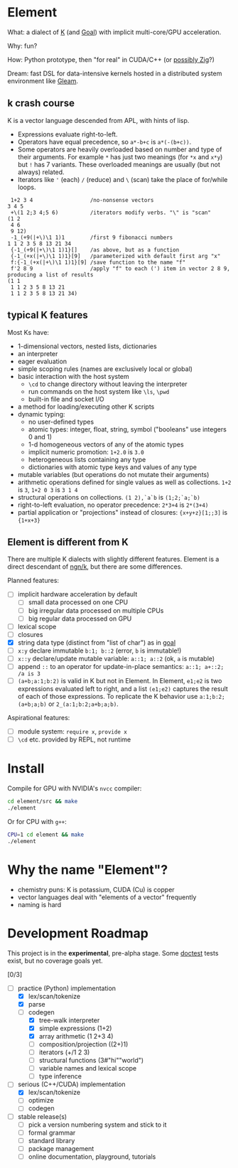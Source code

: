 * Element
What: a dialect of [[https://shakti.com/][K]] (and [[https://codeberg.org/anaseto/goal/src/branch/master][Goal]]) with implicit multi-core/GPU acceleration.

Why: fun?

How: Python prototype, then "for real" in CUDA/C++ (or [[https://ziglang.org/download/0.11.0/release-notes.html#GPGPU][possibly Zig]]?)

Dream: fast DSL for data-intensive kernels hosted in a distributed system environment like [[https://gleam.run/][Gleam]].

** k crash course
K is a vector language descended from APL, with hints of lisp.
- Expressions evaluate right-to-left.
- Operators have equal precedence, so =a*-b+c= is =a*(-(b+c))=.
- Some operators are heavily overloaded based on number and type of their arguments.
  For example =*= has just two meanings (for =*x= and =x*y=) but =!= has 7 variants.
  These overloaded meanings are usually (but not always) related.
- Iterators like ='= (each) =/= (reduce) and =\= (scan) take the place of for/while loops.

#+begin_src k
 1+2 3 4                  /no-nonsense vectors
3 4 5
 +\(1 2;3 4;5 6)          /iterators modify verbs. "\" is "scan"
(1 2
 4 6
 9 12)
 -1_(+9(|+\)\1 1)1        /first 9 fibonacci numbers
1 1 2 3 5 8 13 21 34
 {-1_(+9(|+\)\1 1)1}[]    /as above, but as a function
 {-1_(+x(|+\)\1 1)1}[9]   /parameterized with default first arg "x"
 f:{-1_(+x(|+\)\1 1)1}[9] /save function to the name "f"
 f'2 8 9                  /apply "f" to each (') item in vector 2 8 9, producing a list of results
(1 1
 1 1 2 3 5 8 13 21
 1 1 2 3 5 8 13 21 34)
#+end_src

** typical K features
Most Ks have:
- 1-dimensional vectors, nested lists, dictionaries
- an interpreter
- eager evaluation
- simple scoping rules (names are exclusively local or global)
- basic interaction with the host system
  + =\cd= to change directory without leaving the interpreter
  + run commands on the host system like =\ls=, =\pwd=
  + built-in file and socket I/O
- a method for loading/executing other K scripts
- dynamic typing:
  - no user-defined types
  - atomic types: integer, float, string, symbol ("booleans" use integers 0 and 1)
  - 1-d homogeneous vectors of any of the atomic types
  - implicit numeric promotion: =1+2.0= is =3.0=
  - heterogeneous lists containing any type
  - dictionaries with atomic type keys and values of any type
- mutable variables (but operations do not mutate their arguments)
- arithmetic operations defined for single values as well as collections. =1+2= is =3=, =1+2 0 3= is =3 1 4=
- structural operations on collections. =(1 2),`a`b= is =(1;2;`a;`b)=
- right-to-left evaluation, no operator precedence: =2*3+4= is =2*(3+4)=
- partial application or "projections" instead of closures: ={x+y+z}[1;;3]= is ={1+x+3}=

** Element is different from K
There are multiple K dialects with slightly different features.
Element is a direct descendant of [[https://codeberg.org/ngn/k][ngn/k]], but there are some differences.

Planned features:
- [ ] implicit hardware acceleration by default
  + [ ] small data processed on one CPU
  + [ ] big irregular data processed on multiple CPUs
  + [ ] big regular data processed on GPU
- [ ] lexical scope
- [ ] closures
- [X] string data type (distinct from "list of char") as in [[https://codeberg.org/anaseto/goal/src/branch/master][goal]]
- [ ] =x:y= declare immutable =b:1; b::2= (error, =b= is immutable!)
- [ ] =x::y= declare/update mutable variable: =a::1; a::2= (ok, =a= is mutable)
- [ ] append =::= to an operator for update-in-place semantics: =a::1; a+::2; /a is 3=
- [ ] =(a+b;a:1;b:2)= is valid in K but not in Element. In Element, =e1;e2= is two expressions evaluated left to right, and a list =(e1;e2)= captures the result of each of those expressions. To replicate the K behavior use =a:1;b:2;(a+b;a;b)= or =2_(a:1;b:2;a+b;a;b)=.

Aspirational features:
- [ ] module system: =require x=, =provide x=
- [ ] =\cd= etc. provided by REPL, not runtime

* Install
Compile for GPU with NVIDIA's =nvcc= compiler:
#+begin_src bash
cd element/src && make
./element
#+end_src

Or for CPU with =g++=:
#+begin_src bash
CPU=1 cd element && make
./element
#+end_src

* Why the name "Element"?
- chemistry puns: K is potassium, CUDA (Cu) is copper
- vector languages deal with "elements of a vector" frequently
- naming is hard

* Development Roadmap
This project is in the *experimental*, pre-alpha stage.
Some [[https://github.com/doctest/doctest/tree/master/doc/markdown#reference][doctest]] tests exist, but no coverage goals yet.

[0/3]
- [-] practice (Python) implementation
  - [X] lex/scan/tokenize
  - [X] parse
  - [-] codegen
    - [X] tree-walk interpreter
    - [X] simple expressions (1+2)
    - [X] array arithmetic (1 2+3 4)
    - [ ] composition/projection ((2+)1)
    - [ ] iterators (+/1 2 3)
    - [ ] structural functions (3#"hi""world")
    - [ ] variable names and lexical scope
    - [ ] type inference
- [-] serious (C++/CUDA) implementation
  - [X] lex/scan/tokenize
  - [ ] optimize
  - [ ] codegen
- [ ] stable release(s)
  - [ ] pick a version numbering system and stick to it
  - [ ] formal grammar
  - [ ] standard library
  - [ ] package management
  - [ ] online documentation, playground, tutorials
